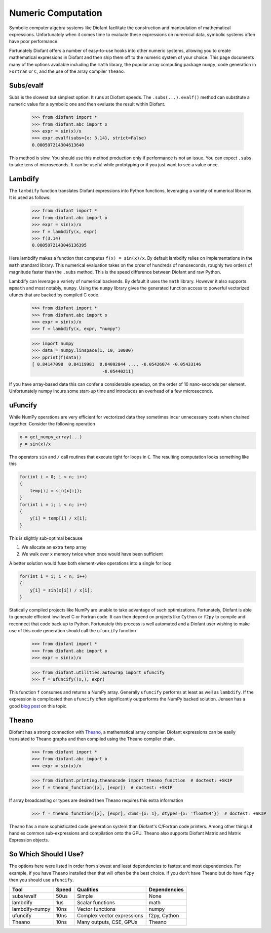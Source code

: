 Numeric Computation
===================

Symbolic computer algebra systems like Diofant facilitate the construction and
manipulation of mathematical expressions.  Unfortunately when it comes time
to evaluate these expressions on numerical data, symbolic systems often have
poor performance.

Fortunately Diofant offers a number of easy-to-use hooks into other numeric
systems, allowing you to create mathematical expressions in Diofant and then
ship them off to the numeric system of your choice.  This page documents many
of the options available including the ``math`` library, the popular array
computing package ``numpy``, code generation in ``Fortran`` or ``C``, and the
use of the array compiler ``Theano``.


Subs/evalf
----------

Subs is the slowest but simplest option.  It runs at Diofant speeds.
The ``.subs(...).evalf()`` method can substitute a numeric value
for a symbolic one and then evaluate the result within Diofant.


    >>> from diofant import *
    >>> from diofant.abc import x
    >>> expr = sin(x)/x
    >>> expr.evalf(subs={x: 3.14}, strict=False)
    0.000507214304613640

This method is slow.  You should use this method production only if performance
is not an issue.  You can expect ``.subs`` to take tens of microseconds. It
can be useful while prototyping or if you just want to see a value once.


Lambdify
--------

The ``lambdify`` function translates Diofant expressions into Python functions,
leveraging a variety of numerical libraries.  It is used as follows:

    >>> from diofant import *
    >>> from diofant.abc import x
    >>> expr = sin(x)/x
    >>> f = lambdify(x, expr)
    >>> f(3.14)
    0.0005072143046136395

Here lambdify makes a function that computes ``f(x) = sin(x)/x``.  By default
lambdify relies on implementations in the ``math`` standard library. This
numerical evaluation takes on the order of hundreds of nanoseconds, roughly two
orders of magnitude faster than the ``.subs`` method.  This is the speed
difference between Diofant and raw Python.

Lambdify can leverage a variety of numerical backends.  By default it uses the
``math`` library.  However it also supports ``mpmath`` and most notably,
``numpy``.  Using the ``numpy`` library gives the generated function access to
powerful vectorized ufuncs that are backed by compiled C code.

    >>> from diofant import *
    >>> from diofant.abc import x
    >>> expr = sin(x)/x
    >>> f = lambdify(x, expr, "numpy")

    >>> import numpy
    >>> data = numpy.linspace(1, 10, 10000)
    >>> pprint(f(data))
    [ 0.84147098  0.84119981  0.84092844 ..., -0.05426074 -0.05433146
                               -0.05440211]

If you have array-based data this can confer a considerable speedup, on the
order of 10 nano-seconds per element. Unfortunately numpy incurs some start-up
time and introduces an overhead of a few microseconds.

uFuncify
--------

While NumPy operations are very efficient for vectorized data they sometimes
incur unnecessary costs when chained together. Consider the following operation

.. code::

    x = get_numpy_array(...)
    y = sin(x)/x

The operators ``sin`` and ``/`` call routines that execute tight for loops in
``C``. The resulting computation looks something like this

.. code:: c

    for(int i = 0; i < n; i++)
    {
        temp[i] = sin(x[i]);
    }
    for(int i = i; i < n; i++)
    {
        y[i] = temp[i] / x[i];
    }

This is slightly sub-optimal because

1.  We allocate an extra ``temp`` array
2.  We walk over ``x`` memory twice when once would have been sufficient

A better solution would fuse both element-wise operations into a single for loop

.. code:: c

    for(int i = i; i < n; i++)
    {
        y[i] = sin(x[i]) / x[i];
    }

Statically compiled projects like NumPy are unable to take advantage of such
optimizations. Fortunately, Diofant is able to generate efficient low-level C
or Fortran code. It can then depend on projects like ``Cython`` or ``f2py`` to
compile and reconnect that code back up to Python. Fortunately this process is
well automated and a Diofant user wishing to make use of this code generation
should call the ``ufuncify`` function

    >>> from diofant import *
    >>> from diofant.abc import x
    >>> expr = sin(x)/x

    >>> from diofant.utilities.autowrap import ufuncify
    >>> f = ufuncify((x,), expr)

This function ``f`` consumes and returns a NumPy array. Generally ``ufuncify``
performs at least as well as ``lambdify``. If the expression is complicated
then ``ufuncify`` often significantly outperforms the NumPy backed solution.
Jensen has a good `blog post <https://ojensen.wordpress.com/2010/08/10/fast-ufunc-ish-hydrogen-solutions/>`_
on this topic.

Theano
------

Diofant has a strong connection with
`Theano <http://deeplearning.net/software/theano/>`_, a mathematical array
compiler.  Diofant expressions can be easily translated to Theano graphs and then
compiled using the Theano compiler chain.

    >>> from diofant import *
    >>> from diofant.abc import x
    >>> expr = sin(x)/x

    >>> from diofant.printing.theanocode import theano_function  # doctest: +SKIP
    >>> f = theano_function([x], [expr])  # doctest: +SKIP

If array broadcasting or types are desired then Theano requires this extra
information

    >>> f = theano_function([x], [expr], dims={x: 1}, dtypes={x: 'float64'})  # doctest: +SKIP

Theano has a more sophisticated code generation system than Diofant's C/Fortran
code printers.  Among other things it handles common sub-expressions and
compilation onto the GPU.  Theano also supports Diofant Matrix and Matrix
Expression objects.


So Which Should I Use?
----------------------

The options here were listed in order from slowest and least dependencies to
fastest and most dependencies.  For example, if you have Theano installed then
that will often be the best choice.  If you don't have Theano but do have
``f2py`` then you should use ``ufuncify``.

+-----------------+-------+-----------------------------+---------------+
| Tool            | Speed | Qualities                   | Dependencies  |
+=================+=======+=============================+===============+
| subs/evalf      | 50us  | Simple                      | None          |
+-----------------+-------+-----------------------------+---------------+
| lambdify        | 1us   | Scalar functions            | math          |
+-----------------+-------+-----------------------------+---------------+
| lambdify-numpy  | 10ns  | Vector functions            | numpy         |
+-----------------+-------+-----------------------------+---------------+
| ufuncify        | 10ns  | Complex vector expressions  | f2py, Cython  |
+-----------------+-------+-----------------------------+---------------+
| Theano          | 10ns  | Many outputs, CSE, GPUs     | Theano        |
+-----------------+-------+-----------------------------+---------------+
